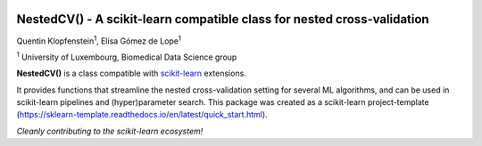 .. -*- mode: rst -*-

|Travis|_ |AppVeyor|_ |Codecov|_ |CircleCI|_ |ReadTheDocs|_

.. |Travis| image:: https://travis-ci.org/scikit-learn-contrib/project-template.svg?branch=master
.. _Travis: https://travis-ci.org/scikit-learn-contrib/project-template

.. |AppVeyor| image:: https://ci.appveyor.com/api/projects/status/coy2qqaqr1rnnt5y/branch/master?svg=true
.. _AppVeyor: https://ci.appveyor.com/project/glemaitre/project-template

.. |Codecov| image:: https://codecov.io/gh/scikit-learn-contrib/project-template/branch/master/graph/badge.svg
.. _Codecov: https://codecov.io/gh/scikit-learn-contrib/project-template

.. |CircleCI| image:: https://circleci.com/gh/scikit-learn-contrib/project-template.svg?style=shield&circle-token=:circle-token
.. _CircleCI: https://circleci.com/gh/scikit-learn-contrib/project-template/tree/master

.. |ReadTheDocs| image:: https://readthedocs.org/projects/sklearn-template/badge/?version=latest
.. _ReadTheDocs: https://sklearn-template.readthedocs.io/en/latest/?badge=latest

NestedCV() - A scikit-learn compatible class for nested cross-validation
========================================================================


Quentin Klopfenstein\ :sup:`1`, Elisa Gómez de Lope\ :sup:`1`

\ :sup:`1` University of Luxembourg, Biomedical Data Science group

.. _scikit-learn: https://scikit-learn.org

**NestedCV()** is a class compatible with scikit-learn_ extensions.

It provides functions that streamline the nested cross-validation setting for several ML algorithms,
and can be used in scikit-learn pipelines and (hyper)parameter search. This package was created as a
scikit-learn project-template (https://sklearn-template.readthedocs.io/en/latest/quick_start.html).

*Cleanly contributing to the scikit-learn ecosystem!*

